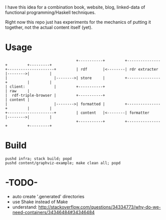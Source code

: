 I have this idea for a combination book, website, blog, linked-data of
functional programming/Haskell techniques.

Right now this repo just has experiments for the mechanics of putting it
together, not the actual content itself (yet).

* Usage

#+BEGIN_EXAMPLE
                                +-----------+         +---------------+         +---------+
+---------------------+         | rdf       |<--------| rdr extracter |-------->|         |
|                     |-------->| store     |         +---------------+         |         |
| client:             |         +-----------+                                   | raw     |
|  rdf-triple-browser |         +-----------+                                   | content |
|                     |-------->| formatted |         +---------------+         |         |
+---------------------+         | content   |<--------| formatter     |-------->|         |
                                +-----------+         +---------------+         +---------+
#+END_EXAMPLE

* Build

#+BEGIN_EXAMPLE
pushd infra; stack build; popd
pushd content/graphviz-example; make clean all; popd
#+END_EXAMPLE

* -TODO-
- auto create '.generated' directories
- use Shake instead of Make
- understand: http://stackoverflow.com/questions/34334773/why-do-we-need-containers/34346484#34346484

